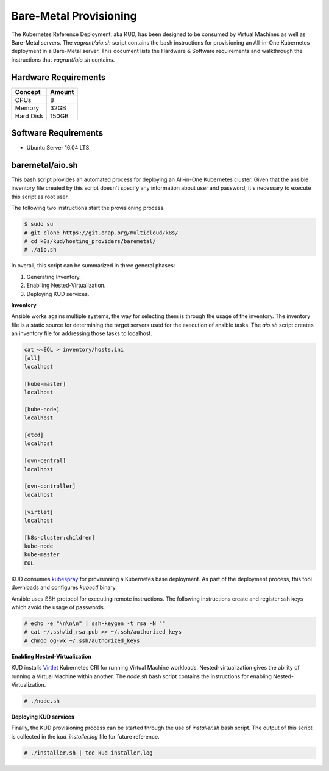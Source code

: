 .. Copyright 2018 Intel Corporation.
   Licensed under the Apache License, Version 2.0 (the "License");
   you may not use this file except in compliance with the License.
   You may obtain a copy of the License at
        http://www.apache.org/licenses/LICENSE-2.0
   Unless required by applicable law or agreed to in writing, software
   distributed under the License is distributed on an "AS IS" BASIS,
   WITHOUT WARRANTIES OR CONDITIONS OF ANY KIND, either express or implied.
   See the License for the specific language governing permissions and
   limitations under the License.

***********************
Bare-Metal Provisioning
***********************

The Kubernetes Reference Deployment, aka KUD, has been designed to be consumed
by Virtual Machines as well as Bare-Metal servers. The *vagrant/aio.sh*
script contains the bash instructions for provisioning an All-in-One Kubernetes
deployment in a Bare-Metal server. This document lists the Hardware & Software
requirements and walkthrough the instructions that *vagrant/aio.sh* contains.

Hardware Requirements
#####################

+-----------+--------+
| Concept   | Amount |
+===========+========+
| CPUs      | 8      |
+-----------+--------+
| Memory    | 32GB   |
+-----------+--------+
| Hard Disk | 150GB  |
+-----------+--------+

Software Requirements
#####################

- Ubuntu Server 16.04 LTS

baremetal/aio.sh
################

This bash script provides an automated process for deploying an All-in-One
Kubernetes cluster. Given that the ansible inventory file created by this
script doesn't specify any information about user and password, it's necessary
to execute this script as root user.

The following two instructions start the provisioning process.

.. code-block:: bash

    $ sudo su
    # git clone https://git.onap.org/multicloud/k8s/
    # cd k8s/kud/hosting_providers/baremetal/
    # ./aio.sh

In overall, this script can be summarized in three general phases:

1. Generating Inventory.
2. Enabiling Nested-Virtualization.
3. Deploying KUD services.

**Inventory**

Ansible works agains multiple systems, the way for selecting them is through the
usage of the inventory. The inventory file is a static source for determining the
target servers used for the execution of ansible tasks. The *aio.sh* script creates
an inventory file for addressing those tasks to localhost.

.. code-block:: bash

    cat <<EOL > inventory/hosts.ini
    [all]
    localhost

    [kube-master]
    localhost

    [kube-node]
    localhost

    [etcd]
    localhost

    [ovn-central]
    localhost

    [ovn-controller]
    localhost

    [virtlet]
    localhost

    [k8s-cluster:children]
    kube-node
    kube-master
    EOL

KUD consumes kubespray_ for provisioning a Kubernetes base deployment. As part
of the deployment process, this tool downloads and configures *kubectl* binary.

.. _kubespray: https://github.com/kubernetes-incubator/kubespray

Ansible uses SSH protocol for executing remote instructions. The following
instructions create and register ssh keys which avoid the usage of passwords.

.. code-block:: bash

    # echo -e "\n\n\n" | ssh-keygen -t rsa -N ""
    # cat ~/.ssh/id_rsa.pub >> ~/.ssh/authorized_keys
    # chmod og-wx ~/.ssh/authorized_keys

**Enabling Nested-Virtualization**

KUD installs Virtlet_ Kubernetes CRI for running Virtual Machine workloads.
Nested-virtualization gives the ability of running a Virtual Machine within
another. The *node.sh* bash script contains the instructions for enabling
Nested-Virtualization.

.. _Virtlet : https://github.com/Mirantis/virtlet

.. code-block:: bash

    # ./node.sh

**Deploying KUD services**

Finally, the KUD provisioning process can be started through the use of
*installer.sh* bash script. The output of this script is collected in the
*kud_installer.log* file for future reference.

.. code-block:: bash

    # ./installer.sh | tee kud_installer.log

.. image:: ./img/installer_workflow.png

